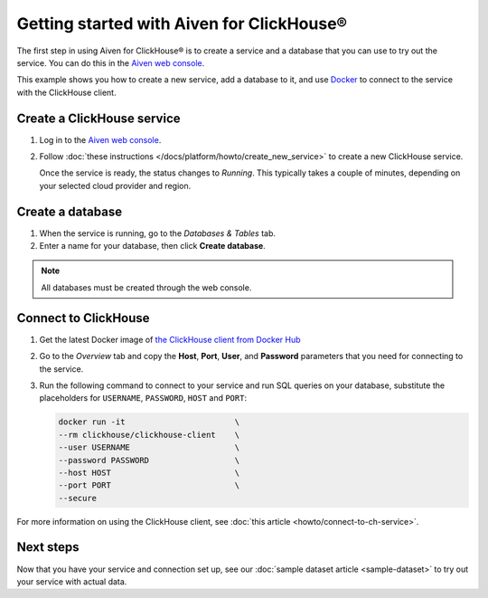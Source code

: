 Getting started with Aiven for ClickHouse®
==========================================

The first step in using Aiven for ClickHouse® is to create a service and a database that you can use to try out the service. You can do this in the `Aiven web console <https://console.aiven.io/>`_.

This example shows you how to create a new service, add a database to it, and use `Docker <https://www.docker.com/>`_ to connect to the service with the ClickHouse client.

Create a ClickHouse service
---------------------------

1. Log in to the `Aiven web console <https://console.aiven.io/>`_.

2. Follow :doc:`these instructions </docs/platform/howto/create_new_service>` to create a new ClickHouse service.

   Once the service is ready, the status changes to *Running*. This typically takes a couple of minutes, depending on your selected cloud provider and region.


Create a database
-----------------

1. When the service is running, go to the *Databases & Tables* tab.

2. Enter a name for your database, then click **Create database**.

.. note::

    All databases must be created through the web console.


Connect to ClickHouse
---------------------

1. Get the latest Docker image of `the ClickHouse client from Docker Hub <https://hub.docker.com/r/clickhouse/clickhouse-client>`_

2. Go to the *Overview* tab and copy the **Host**, **Port**, **User**, and **Password** parameters that you need for connecting to the service.

3. Run the following command to connect to your service and run SQL queries on your database, substitute the placeholders for ``USERNAME``, ``PASSWORD``, ``HOST`` and ``PORT``:

   .. code:: bash

       docker run -it                       \
       --rm clickhouse/clickhouse-client    \
       --user USERNAME                      \
       --password PASSWORD                  \
       --host HOST                          \
       --port PORT                          \
       --secure

For more information on using the ClickHouse client, see :doc:`this article <howto/connect-to-ch-service>`.

Next steps
----------

Now that you have your service and connection set up, see our :doc:`sample dataset article <sample-dataset>` to try out your service with actual data.
